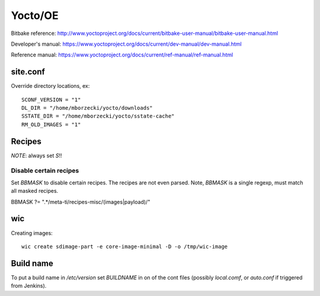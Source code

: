 ========
Yocto/OE
========

Bitbake reference:
http://www.yoctoproject.org/docs/current/bitbake-user-manual/bitbake-user-manual.html

Developer's manual:
https://www.yoctoproject.org/docs/current/dev-manual/dev-manual.html

Reference manual:
https://www.yoctoproject.org/docs/current/ref-manual/ref-manual.html


site.conf
---------

Override directory locations, ex::

  SCONF_VERSION = "1"
  DL_DIR = "/home/mborzecki/yocto/downloads"
  SSTATE_DIR = "/home/mborzecki/yocto/sstate-cache"
  RM_OLD_IMAGES = "1"


Recipes
-------

*NOTE*: always set `S`!!

Disable certain recipes
+++++++++++++++++++++++

Set `BBMASK` to disable certain recipes. The recipes are not even
parsed. Note, `BBMASK` is a single regexp, must match all masked
recipes.

BBMASK ?= ".*/meta-ti/recipes-misc/(images|payload)/"

wic
---

Creating images::

  wic create sdimage-part -e core-image-minimal -D -o /tmp/wic-image


Build name
----------

To put a build name in `/etc/version` set `BUILDNAME` in on of the
cont files (possibly `local.comf`, or `auto.conf` if triggered from
Jenkins).
